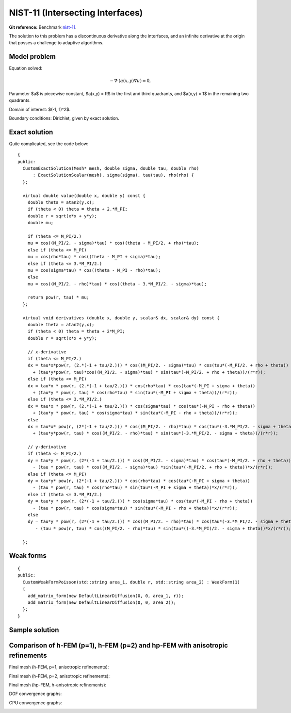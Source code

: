NIST-11 (Intersecting Interfaces)
---------------------------------

**Git reference:** Benchmark `nist-11 <http://git.hpfem.org/hermes.git/tree/HEAD:/hermes2d/benchmarks/nist-11>`_.

The solution to this problem has a discontinuous derivative along the interfaces, and an infinite 
derivative at the origin that posses a challenge to adaptive algorithms. 
 

Model problem
~~~~~~~~~~~~~

Equation solved:

.. math::

       -\nabla \cdot (a(x,y) \nabla u) = 0,

Parameter $a$ is piecewise constant, $a(x,y) = R$ in the first and third quadrants, and $a(x,y) = 1$ 
in the remaining two quadrants. 

Domain of interest: $(-1, 1)^2$.

Boundary conditions: Dirichlet, given by exact solution. 

Exact solution
~~~~~~~~~~~~~~

Quite complicated, see the code below::

    {
    public:
      CustomExactSolution(Mesh* mesh, double sigma, double tau, double rho)
          : ExactSolutionScalar(mesh), sigma(sigma), tau(tau), rho(rho) {
      };

      virtual double value(double x, double y) const {
        double theta = atan2(y,x);
        if (theta < 0) theta = theta + 2.*M_PI;
        double r = sqrt(x*x + y*y);
        double mu;

        if (theta <= M_PI/2.)
        mu = cos((M_PI/2. - sigma)*tau) * cos((theta - M_PI/2. + rho)*tau);
        else if (theta <= M_PI)
        mu = cos(rho*tau) * cos((theta - M_PI + sigma)*tau);
        else if (theta <= 3.*M_PI/2.)
        mu = cos(sigma*tau) * cos((theta - M_PI - rho)*tau);
        else
        mu = cos((M_PI/2. - rho)*tau) * cos((theta - 3.*M_PI/2. - sigma)*tau);

        return pow(r, tau) * mu;
      };

      virtual void derivatives (double x, double y, scalar& dx, scalar& dy) const {
        double theta = atan2(y,x);
        if (theta < 0) theta = theta + 2*M_PI;
        double r = sqrt(x*x + y*y);

        // x-derivative
        if (theta <= M_PI/2.)
        dx = tau*x*pow(r, (2.*(-1 + tau/2.))) * cos((M_PI/2. - sigma)*tau) * cos(tau*(-M_PI/2. + rho + theta))
          + (tau*y*pow(r, tau)*cos((M_PI/2. - sigma)*tau) * sin(tau*(-M_PI/2. + rho + theta))/(r*r));
        else if (theta <= M_PI)
        dx = tau*x * pow(r, (2.*(-1 + tau/2.))) * cos(rho*tau) * cos(tau*(-M_PI + sigma + theta))
          + (tau*y * pow(r, tau) * cos(rho*tau) * sin(tau*(-M_PI + sigma + theta))/(r*r));
        else if (theta <= 3.*M_PI/2.)
        dx = tau*x * pow(r, (2.*(-1 + tau/2.))) * cos(sigma*tau) * cos(tau*(-M_PI - rho + theta))
          + (tau*y * pow(r, tau) * cos(sigma*tau) * sin(tau*(-M_PI - rho + theta))/(r*r));
        else
        dx = tau*x* pow(r, (2*(-1 + tau/2.))) * cos((M_PI/2. - rho)*tau) * cos(tau*(-3.*M_PI/2. - sigma + theta))
          + (tau*y*pow(r, tau) * cos((M_PI/2. - rho)*tau) * sin(tau*(-3.*M_PI/2. - sigma + theta))/(r*r));

        // y-derivative
        if (theta <= M_PI/2.)
        dy = tau*y * pow(r, (2*(-1 + tau/2.))) * cos((M_PI/2. - sigma)*tau) * cos(tau*(-M_PI/2. + rho + theta))
          - (tau * pow(r, tau) * cos((M_PI/2. - sigma)*tau) *sin(tau*(-M_PI/2. + rho + theta))*x/(r*r));
        else if (theta <= M_PI)
        dy = tau*y* pow(r, (2*(-1 + tau/2.))) * cos(rho*tau) * cos(tau*(-M_PI + sigma + theta))
          - (tau * pow(r, tau) * cos(rho*tau) * sin(tau*(-M_PI + sigma + theta))*x/(r*r));
        else if (theta <= 3.*M_PI/2.)
        dy = tau*y * pow(r, (2*(-1 + tau/2.))) * cos(sigma*tau) * cos(tau*(-M_PI - rho + theta))
          - (tau * pow(r, tau) * cos(sigma*tau) * sin(tau*(-M_PI - rho + theta))*x/(r*r));
        else
        dy = tau*y * pow(r, (2*(-1 + tau/2.))) * cos((M_PI/2. - rho)*tau) * cos(tau*(-3.*M_PI/2. - sigma + theta))
           - (tau * pow(r, tau) * cos((M_PI/2. - rho)*tau) * sin(tau*((-3.*M_PI)/2. - sigma + theta))*x/(r*r));

      };


Weak forms
~~~~~~~~~~

::

    {
    public:
      CustomWeakFormPoisson(std::string area_1, double r, std::string area_2) : WeakForm(1)
      {
        add_matrix_form(new DefaultLinearDiffusion(0, 0, area_1, r));
        add_matrix_form(new DefaultLinearDiffusion(0, 0, area_2));
      };
    }


Sample solution
~~~~~~~~~~~~~~~

.. image:: nist-11/solution.png
   :align: center
   :width: 600
   :alt: Solution.

Comparison of h-FEM (p=1), h-FEM (p=2) and hp-FEM with anisotropic refinements
~~~~~~~~~~~~~~~~~~~~~~~~~~~~~~~~~~~~~~~~~~~~~~~~~~~~~~~~~~~~~~~~~~~~~~~~~~~~~~

Final mesh (h-FEM, p=1, anisotropic refinements):

.. image:: nist-11/mesh_h1_aniso.png
   :align: center
   :width: 450
   :alt: Final mesh.

Final mesh (h-FEM, p=2, anisotropic refinements):

.. image:: nist-11/mesh_h2_aniso.png
   :align: center
   :width: 450
   :alt: Final mesh.

Final mesh (hp-FEM, h-anisotropic refinements):

.. image:: nist-11/mesh_hp_anisoh.png
   :align: center
   :width: 450
   :alt: Final mesh.

DOF convergence graphs:

.. image:: nist-11/conv_dof_aniso.png
   :align: center
   :width: 600
   :height: 400
   :alt: DOF convergence graph.

CPU convergence graphs:

.. image:: nist-11/conv_cpu_aniso.png
   :align: center
   :width: 600
   :height: 400
   :alt: CPU convergence graph.

